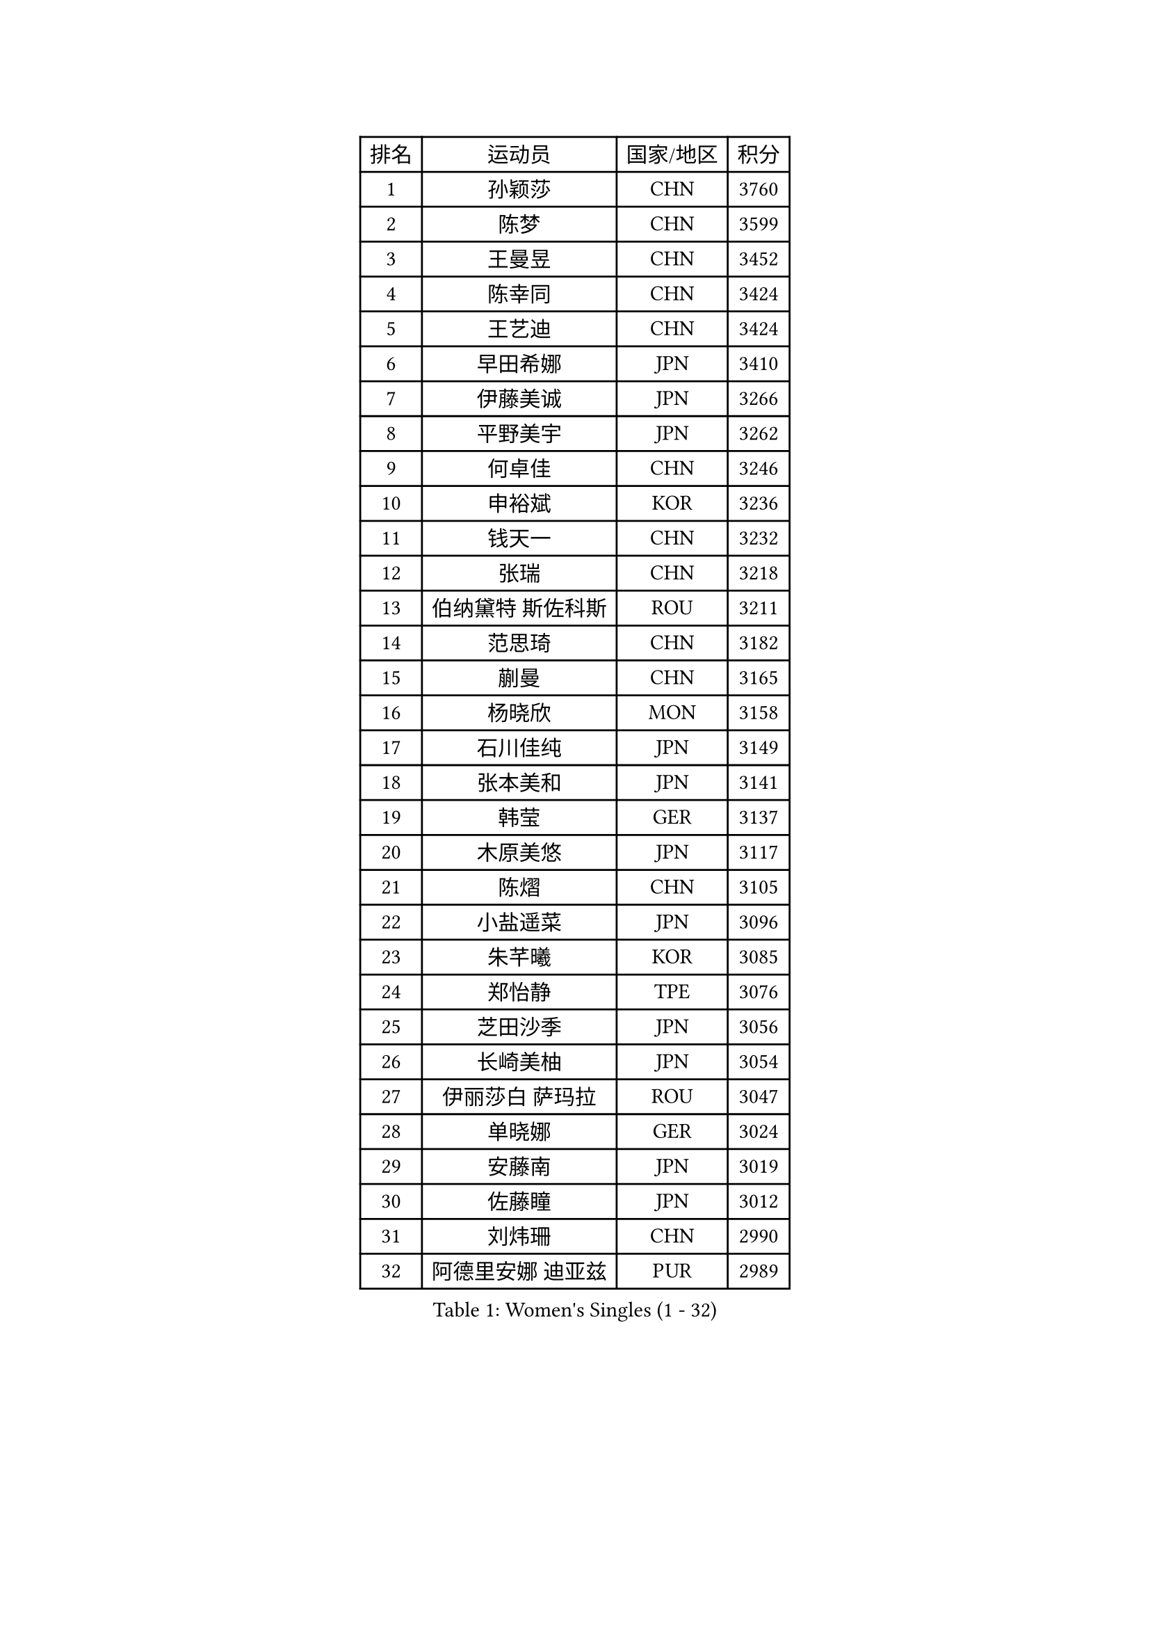 
#set text(font: ("Courier New", "NSimSun"))
#figure(
  caption: "Women's Singles (1 - 32)",
    table(
      columns: 4,
      [排名], [运动员], [国家/地区], [积分],
      [1], [孙颖莎], [CHN], [3760],
      [2], [陈梦], [CHN], [3599],
      [3], [王曼昱], [CHN], [3452],
      [4], [陈幸同], [CHN], [3424],
      [5], [王艺迪], [CHN], [3424],
      [6], [早田希娜], [JPN], [3410],
      [7], [伊藤美诚], [JPN], [3266],
      [8], [平野美宇], [JPN], [3262],
      [9], [何卓佳], [CHN], [3246],
      [10], [申裕斌], [KOR], [3236],
      [11], [钱天一], [CHN], [3232],
      [12], [张瑞], [CHN], [3218],
      [13], [伯纳黛特 斯佐科斯], [ROU], [3211],
      [14], [范思琦], [CHN], [3182],
      [15], [蒯曼], [CHN], [3165],
      [16], [杨晓欣], [MON], [3158],
      [17], [石川佳纯], [JPN], [3149],
      [18], [张本美和], [JPN], [3141],
      [19], [韩莹], [GER], [3137],
      [20], [木原美悠], [JPN], [3117],
      [21], [陈熠], [CHN], [3105],
      [22], [小盐遥菜], [JPN], [3096],
      [23], [朱芊曦], [KOR], [3085],
      [24], [郑怡静], [TPE], [3076],
      [25], [芝田沙季], [JPN], [3056],
      [26], [长崎美柚], [JPN], [3054],
      [27], [伊丽莎白 萨玛拉], [ROU], [3047],
      [28], [单晓娜], [GER], [3024],
      [29], [安藤南], [JPN], [3019],
      [30], [佐藤瞳], [JPN], [3012],
      [31], [刘炜珊], [CHN], [2990],
      [32], [阿德里安娜 迪亚兹], [PUR], [2989],
    )
  )#pagebreak()

#set text(font: ("Courier New", "NSimSun"))
#figure(
  caption: "Women's Singles (33 - 64)",
    table(
      columns: 4,
      [排名], [运动员], [国家/地区], [积分],
      [33], [高桥 布鲁娜], [BRA], [2978],
      [34], [BERGSTROM Linda], [SWE], [2958],
      [35], [玛妮卡 巴特拉], [IND], [2951],
      [36], [覃予萱], [CHN], [2948],
      [37], [森樱], [JPN], [2946],
      [38], [徐孝元], [KOR], [2945],
      [39], [刘佳], [AUT], [2944],
      [40], [李时温], [KOR], [2938],
      [41], [田志希], [KOR], [2937],
      [42], [ODO Satsuki], [JPN], [2928],
      [43], [石洵瑶], [CHN], [2925],
      [44], [郭雨涵], [CHN], [2924],
      [45], [倪夏莲], [LUX], [2921],
      [46], [朱成竹], [HKG], [2918],
      [47], [傅玉], [POR], [2916],
      [48], [徐奕], [CHN], [2908],
      [49], [王晓彤], [CHN], [2901],
      [50], [曾尖], [SGP], [2901],
      [51], [金河英], [KOR], [2892],
      [52], [普利西卡 帕瓦德], [FRA], [2889],
      [53], [李恩惠], [KOR], [2887],
      [54], [妮娜 米特兰姆], [GER], [2887],
      [55], [袁嘉楠], [FRA], [2883],
      [56], [SAWETTABUT Suthasini], [THA], [2882],
      [57], [梁夏银], [KOR], [2876],
      [58], [齐菲], [CHN], [2865],
      [59], [索菲亚 波尔卡诺娃], [AUT], [2845],
      [60], [吴洋晨], [CHN], [2842],
      [61], [崔孝珠], [KOR], [2831],
      [62], [DRAGOMAN Andreea], [ROU], [2824],
      [63], [金娜英], [KOR], [2819],
      [64], [范姝涵], [CHN], [2808],
    )
  )#pagebreak()

#set text(font: ("Courier New", "NSimSun"))
#figure(
  caption: "Women's Singles (65 - 96)",
    table(
      columns: 4,
      [排名], [运动员], [国家/地区], [积分],
      [65], [杨屹韵], [CHN], [2794],
      [66], [笹尾明日香], [JPN], [2792],
      [67], [边宋京], [PRK], [2773],
      [68], [杜凯琹], [HKG], [2766],
      [69], [韩菲儿], [CHN], [2764],
      [70], [邵杰妮], [POR], [2763],
      [71], [玛利亚 肖], [ESP], [2762],
      [72], [陈思羽], [TPE], [2757],
      [73], [KIM Byeolnim], [KOR], [2751],
      [74], [PARANANG Orawan], [THA], [2750],
      [75], [BRATEYKO Solomiya], [UKR], [2750],
      [76], [张安], [USA], [2750],
      [77], [陈沂芊], [TPE], [2728],
      [78], [纵歌曼], [CHN], [2720],
      [79], [PESOTSKA Margaryta], [UKR], [2719],
      [80], [BAJOR Natalia], [POL], [2719],
      [81], [DIACONU Adina], [ROU], [2717],
      [82], [LIU Hsing-Yin], [TPE], [2715],
      [83], [WAN Yuan], [GER], [2710],
      [84], [苏蒂尔塔 穆克吉], [IND], [2709],
      [85], [#text(gray, "SOO Wai Yam Minnie")], [HKG], [2702],
      [86], [HAPONOVA Hanna], [UKR], [2697],
      [87], [艾希卡 穆克吉], [IND], [2694],
      [88], [CIOBANU Irina], [ROU], [2692],
      [89], [李昱谆], [TPE], [2691],
      [90], [WINTER Sabine], [GER], [2691],
      [91], [MALOBABIC Ivana], [CRO], [2688],
      [92], [王 艾米], [USA], [2686],
      [93], [HUANG Yi-Hua], [TPE], [2685],
      [94], [MADARASZ Dora], [HUN], [2682],
      [95], [CHANG Li Sian Alice], [MAS], [2676],
      [96], [KAMATH Archana Girish], [IND], [2674],
    )
  )#pagebreak()

#set text(font: ("Courier New", "NSimSun"))
#figure(
  caption: "Women's Singles (97 - 128)",
    table(
      columns: 4,
      [排名], [运动员], [国家/地区], [积分],
      [97], [杨蕙菁], [CHN], [2670],
      [98], [EERLAND Britt], [NED], [2669],
      [99], [李雅可], [CHN], [2668],
      [100], [斯丽贾 阿库拉], [IND], [2662],
      [101], [POTA Georgina], [HUN], [2661],
      [102], [GODA Hana], [EGY], [2656],
      [103], [ZARIF Audrey], [FRA], [2655],
      [104], [GUISNEL Oceane], [FRA], [2654],
      [105], [NOMURA Moe], [JPN], [2653],
      [106], [张默], [CAN], [2647],
      [107], [刘杨子], [AUS], [2645],
      [108], [CHASSELIN Pauline], [FRA], [2643],
      [109], [ZHANG Xiangyu], [CHN], [2641],
      [110], [SU Pei-Ling], [TPE], [2640],
      [111], [GHORPADE Yashaswini], [IND], [2640],
      [112], [蒂娜 梅谢芙], [EGY], [2635],
      [113], [SURJAN Sabina], [SRB], [2635],
      [114], [LUTZ Charlotte], [FRA], [2620],
      [115], [YOON Hyobin], [KOR], [2612],
      [116], [LAY Jian Fang], [AUS], [2611],
      [117], [#text(gray, "MIGOT Marie")], [FRA], [2610],
      [118], [LUTZ Camille], [FRA], [2609],
      [119], [AKAE Kaho], [JPN], [2608],
      [120], [克里斯蒂娜 卡尔伯格], [SWE], [2608],
      [121], [CHEN Ying-Chen], [TPE], [2605],
      [122], [RAKOVAC Lea], [CRO], [2602],
      [123], [KAUFMANN Annett], [GER], [2599],
      [124], [#text(gray, "LI Yuqi")], [CHN], [2596],
      [125], [JI Eunchae], [KOR], [2589],
      [126], [SCHREINER Franziska], [GER], [2589],
      [127], [SAWETTABUT Jinnipa], [THA], [2588],
      [128], [LAM Yee Lok], [HKG], [2580],
    )
  )